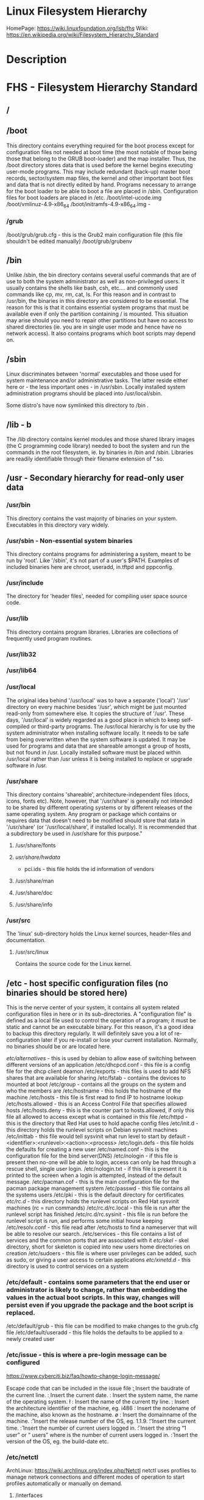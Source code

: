 #+TAGS: filesystem fhs hierarchy


* Linux Filesystem Hierarchy
HomePage: https://wiki.linuxfoundation.org/lsb/fhs
Wiki: https://en.wikipedia.org/wiki/Filesystem_Hierarchy_Standard

* Description
* FHS - Filesystem Hierarchy Standard
** /
** /boot
This directory contains everything required for the boot process except for configuration files not needed at boot time (the most notable of those being those that belong to the GRUB boot-loader) and the map installer. Thus, the /boot directory stores data that is used before the kernel begins executing user-mode programs. This may include redundant (back-up) master boot records, sector/system map files, the kernel and other important boot files and data that is not directly edited by hand. Programs necessary to arrange for the boot loader to be able to boot a file are placed in /sbin. Configuration files for boot loaders are placed in /etc.
/boot/intel-ucode.img
/boot/vmlinuz-4.9-x86_64
/boot/initramfs-4.9-x86_64.img -
*** /grub
/boot/grub/grub.cfg - this is the Grub2 main configuration file (this file shouldn't be edited manually)
/boot/grub/grubenv

** /bin
Unlike /sbin, the bin directory contains several useful commands that are of use to both the system administrator as well as non-privileged users. It usually contains the shells like bash, csh, etc.... and commonly used commands like cp, mv, rm, cat, ls. For this reason and in contrast to /usr/bin, the binaries in this directory are considered to be essential. The reason for this is that it contains essential system programs that must be available even if only the partition containing / is mounted. This situation may arise should you need to repair other partitions but have no access to shared directories (ie. you are in single user mode and hence have no network access). It also contains programs which boot scripts may depend on.

** /sbin
Linux discriminates between 'normal' executables and those used for system maintenance and/or administrative tasks. The latter reside either here or - the less important ones - in /usr/sbin. Locally installed system administration programs should be placed into /usr/local/sbin. 

Some distro's have now symlinked this directory to /bin .

** /lib - b
The /lib directory contains kernel modules and those shared library images (the C programming code library) needed to boot the system and run the commands in the root filesystem, ie. by binaries in /bin and /sbin. Libraries are readily identifiable through their filename extension of *.so.

** /usr - Secondary hierarchy for read-only user data
*** /usr/bin
This directory contains the vast majority of binaries on your system. Executables in this directory vary widely.

*** /usr/sbin - Non-essential system binaries 
This directory contains programs for administering a system, meant to be run by 'root'. Like '/sbin', it's not part of a user's $PATH. Examples of included binaries here are chroot, useradd, in.tftpd and pppconfig.

*** /usr/include
The directory for 'header files', needed for compiling user space source code.

*** /usr/lib
This directory contains program libraries. Libraries are collections of frequently used program routines.

*** /usr/lib32
*** /usr/lib64
*** /usr/local
The original idea behind '/usr/local' was to have a separate ('local') '/usr' directory on every machine besides '/usr', which might be just mounted read-only from somewhere else. It copies the structure of '/usr'. These days, '/usr/local' is widely regarded as a good place in which to keep self-compiled or third-party programs. The /usr/local hierarchy is for use by the system administrator when installing software locally. It needs to be safe from being overwritten when the system software is updated. It may be used for programs and data that are shareable amongst a group of hosts, but not found in /usr. Locally installed software must be placed within /usr/local rather than /usr unless it is being installed to replace or upgrade software in /usr.

*** /usr/share
This directory contains 'shareable', architecture-independent files (docs, icons, fonts etc). Note, however, that '/usr/share' is generally not intended to be shared by different operating systems or by different releases of the same operating system. Any program or package which contains or requires data that doesn't need to be modified should store that data in '/usr/share' (or '/usr/local/share', if installed locally). It is recommended that a subdirectory be used in /usr/share for this purpose."

**** /usr/share/fonts
**** /usr/share/hwdata/
  - pci.ids - this file holds the id information of vendors
**** /usr/share/man
**** /usr/share/doc
**** /usr/share/info

*** /usr/src
The 'linux' sub-directory holds the Linux kernel sources, header-files and documentation.

**** /usr/src/linux
Contains the source code for the Linux kernel.

** /etc - host specific configuration files (no binaries should be stored here) 
This is the nerve center of your system, it contains all system related configuration files in here or in its sub-directories. A "configuration file" is defined as a local file used to control the operation of a program; it must be static and cannot be an executable binary. For this reason, it's a good idea to backup this directory regularly. It will definitely save you a lot of re-configuration later if you re-install or lose your current installation. Normally, no binaries should be or are located here.

/etc/alternatives/ - this is used by debian to allow ease of switching between different versions of an application
/etc/dhcpcd.conf   - this file is a config file for the dhcp client deamon
/etc/exports       - this files is used to add NFS shares that are available for sharing
/etc/fstab         - contains the devices to mounted at boot
/etc/group         - contains all the groups on the system and who the members are
/etc/hostname	   - this holds the hostname of the machine
/etc/hosts         - this file is first read to find IP to hostname lookup
/etc/hosts.allowed - this is an Access Control File that specifies allowed hosts
/etc/hosts.deny    - this is the counter part to hosts.allowed, if only this file all allowed to access except what is contained in this file
/etc/httpd         - this is the directory that Red Hat uses to hold apache config files
/etc/init.d        - this directory holds the runlevel scripts on Debian sysvinit machines
/etc/inittab       - this file would tell sysvinit what run level to start by default - <identifier>:<runlevel>:<action>:<process>
/etc/login.defs    - this file holds the defaults for creating a new user
/etc/named.conf    - this is the configuration file for the bind server(DNS)
/etc/nologin       - if this file is present then no-one will be able to login, access can only be had through a rescue shell, single user login.
/etc/nologin.txt   - if this file is present it is printed to the screen when a login is attempted, instead of the default message.
/etc/pacman.cof    - this is the main configuration file for the pacman package management system
/etc/passwd        - this file contains all the systems users
/etc/pki           - this is the default directory for certificates
/etc/rc.d/         - this directory holds the runlevel scripts on Red Hat sysvinit machines (rc = run commands)
/etc/rc.d/rc.local - this file is run after the runlevel script has finished
/etc/rc.d/rc.sysinit - this file is run before the runlevel script is run, and performs some initial house keeping
/etc/resolv.conf   - this file read after /etc/hosts to find a nameserver that will be able to resolve our search.
/etc/services      - this file contains a list of services and the common ports that are associated with it
/etc/skel/         - skel directory, short for skeleton is copied into new users home directories on creation
/etc/sudoers       - this file is where user privileges can be added, such as sudo, or giving a user access to certain applications
/etc/xinetd.d/     - this directory is used to control services on a system
*** /etc/default - contains some parameters that the end user or administrator is likely to change, rather than embedding the values in the actual boot scripts. In this way, changes will persist even if you upgrade the package and the boot script is replaced.
/etc/default/grub - this file can be modified to make changes to the grub.cfg file
/etc/default/useradd - this file holds the defaults to be applied to a newly created user
*** /etc/issue   - this is where a pre-login message can be configured
https://www.cyberciti.biz/faq/howto-change-login-message/

Escape code that can be included in the issue file
\b : Insert the baudrate of the current line.
\d : Insert the current date.
\s : Insert the system name, the name of the operating system.
\l : Insert the name of the current tty line.
\m : Insert the architecture identifier of the machine, eg. i486
\n : Insert the nodename of the machine, also known as the hostname.
\o : Insert the domainname of the machine.
\r : Insert the release number of the OS, eg. 1.1.9.
\t : Insert the current time.
\u : Insert the number of current users logged in.
\U : Insert the string “1 user” or “ users” where is the number of current users logged in.
\v : Insert the version of the OS, eg. the build-date etc.

*** /etc/netctl
ArchLinux: https://wiki.archlinux.org/index.php/Netctl
netctl uses profiles to manage network connections and different modes of operation to start profiles automatically or manually on demand.

**** /interfaces
**** /hooks
**** /examples
To use any of the example just copy the file to /etc/netctl and edit

*** /etc/pam.d/
The /etc/pam.d/ directory contains the PAM configuration files for each PAM-aware application
*** /etc/polkit-1/  - this contains the policy rules 
**** /etc/polkit-1/rules.d/ - this contains rule files
*** /etc/X11/
** /dev - holds information on machine devices (block|character)  
/dev is the location of special or device files. It is a very interesting directory that highlights one important aspect of the Linux filesystem - everything is a file or a directory. Look through this directory and you should hopefully see sda1, sda2 etc.... which represent the various partitions on the first master drive of the system and /dev/sr0 represent your CD-ROM drive.
/dev/hda   - ide connected hard drive
/dev/psaux - PS/2 connection (mice, keyboard)
/dev/urandom - this is the pseudo random device
/dev/sda   - sata connected hard drive
/dev/shm   - shared memory device
/dev/ttySX - serial ports
 
** /opt
This directory is reserved for all the software and add-on packages that are not part of the default installation. Here is where packages are placed that are not installed by the distro's package management tool.

** /proc - kernel and process files
/proc is very special in that it is also a virtual filesystem. It's sometimes referred to as a process information pseudo-file system. It doesn't contain 'real' files but runtime system information (e.g. system memory, devices mounted, hardware configuration, etc). For this reason it can be regarded as a control and information centre for the kernel. In fact, quite a lot of system utilities are simply calls to files in this directory. For example, 'lsmod' is the same as 'cat /proc/modules' while 'lspci' is a synonym for 'cat /proc/pci'. By altering files located in this directory you can even read/change kernel parameters (sysctl) while the system is running.
/proc/X/         - proc holds a directory for every process on the system, and the dir contains a set of properties about the process
/proc/interrupts - this shows the cpu interrupts and how they are being used
/proc/dma        - dma (direct memory access), this is issued to allow access to the memory

** /lost+found
As was explained earlier during the overview of the FSSTND, Linux should always go through a proper shutdown. Sometimes your system might crash or a power failure might take the machine down. Either way, at the next boot, a lengthy filesystem check (the speed of this check is dependent on the type of filesystem that you actually use. ie. ext3 is faster than ext2 because it is a journalled filesystem) using fsck will be done. Fsck will go through the system and try to recover any corrupt files that it finds. The result of this recovery operation will be placed in this directory. The files recovered are not likely to be complete or make much sense but there always is a chance that something worthwhile is recovered.

** /media - Mount point for removable media (CD, DVD, etc) 
This directory contains subdirectories which are used as mount points for
removeable media such as flash drives, cdroms and zip disks.

** /mnt   - Temporary mount point
This is a generic mount point under which you mount your filesystems or devices. Mounting is the process by which you make a filesystem available to the system. After mounting your files will be accessible under the mount-point. This directory usually contains mount points or sub-directories where you mount your floppy and your CD. You can also create additional mount-points here if you wish. Standard mount points would include /mnt/cdrom and /mnt/floppy. There is no limitation to creating a mount-point anywhere on your system but by convention and for sheer practicality do not litter your file system with mount-points. It should be noted that some distributions like Debian allocate /floppy and /cdrom as mount points while Redhat and Mandrake puts them in /mnt/floppy and /mnt/cdrom respectively.

** /run   - Run-time variable data, information about the running system since last boot  
- /run/media/user/ - this is where external drives are added with Gnome
- /run/log/journal/ - this is where systemd stores its logging information
** /root  - This is the home directory of the System Administrator, 'root'.
** /srv   - contains site-specific data which is served by this system.

This main purpose of specifying this is so that users may find
the location of the data files for particular service, and so that
services which require a single tree for readonly data, writable data
and scripts (such as cgi scripts) can be reasonably placed. Data that
is only of interest to a specific user should go in that users'
home directory.

The methodology used to name subdirectories of /srv is unspecified as there.
One method for structuring data under /srv is by protocol, eg. ftp, rsync, 
www, and cvs. On large systems it can be useful to structure /srv by 
administrative context, such as /srv/physics/www, /srv/compsci/cvs, etc. 
This setup will differ from host to host. Therefore, no program should rely 
on a specific subdirectory structure of /srv existing or data necessarily 
being stored in /srv. However /srv should always exist on FHS compliant 
systems and should be used as the default location for such data.

Distributions must take care not to remove locally placed files in these
directories without administrator permission.

This is particularly important as these areas will often contain both
files initially installed by the distributor, and those added by the
administrator.

** /sys   - Contains information about devices, drivers, and some kernel features
The /sys/ directory utilizes the new sysfs virtual file system specific to the 2.6 kernel. With the increased support for hot plug hardware devices in the 2.6 kernel, the /sys/ directory contains information similarly held in /proc/, but displays a hierarchical view of specific device information in regards to hot plug devices.
/proc/sys/kernel/pid_max - this sets the maximum number of processors that can be spawned on a system

** /tmp   - holds files that will be removed on reboot
This directory contains mostly files that are required temporarily. Many programs use this to create lock files and for temporary storage of data. Do not remove files from this directory unless you know exactly what you are doing! Many of these files are important for currently running programs and deleting them may result in a system crash.

** /var - Variable files whose content is expected to change during normal system use and operation
Contains variable data like system logging files, mail and printer spool directories, and transient and temporary files. Some portions of /var are not shareable between different systems. For instance, /var/log, /var/lock, and /var/run. Other portions may be shared, notably /var/mail, /var/cache/man, /var/cache/fonts, and /var/spool/news. Why not put it into /usr? Because there might be circumstances when you may want to mount /usr as read-only, e.g. if it is on a CD or on another computer. '/var' contains variable data, i.e. files and directories the system must be able to write to during operation, whereas /usr should only contain static data. Some directories can be put onto separate partitions or systems, e.g. for easier backups, due to network topology or security concerns.

*** /var/backups
Directory containing backups of various key system files such as /etc/shadow, /etc/group, /etc/inetd.conf and dpkg.status. They are normally renamed to something like dpkg.status.0, group.bak, gshadow.bak, inetd.conf.bak, passwd.bak, shadow.bak

*** /var/cache
Is intended for cached data from applications. Such data is locally generated as a result of time-consuming I/O or calculation. This data can generally be regenerated or be restored. Unlike /var/spool, files here can be deleted without data loss. This data remains valid between invocations of the application and rebooting of the system. The existence of a separate directory for cached data allows system administrators to set different disk and backup policies from other directories in /var.
/var/cache/pacman/pkg/ - is the location that pacman downloads tarball files to for installation.

**** /var/cache/fonts
Locally-generated fonts. In particular, all of the fonts which are automatically generated by mktexpk must be located in appropriately-named subdirectories of /var/cache/ fonts.

*** /var/cache/man
A cache for man pages that are formatted on demand. The source for manual pages is usually stored in /usr/share/man/; some manual pages might come with a pre-formatted version, which is stored in /usr/share/man/cat* (this is fairly rare now). Other manual pages need to be formatted when they are first viewed; the formatted version is then stored in /var/man so that the next person to view the same page won't have to wait for it to be formatted (/var/catman is often cleaned in the same way temporary directories are cleaned).

*** /var/cache/'package'
Package specific cache data.

*** /var/cache/www
WWW proxy or cache data.

*** /var/crash
This directory will eventually hold system crash dumps. Currently, system crash dumps are not supported under Linux. However, development is already complete and is awaiting unification into the Linux kernel.

*** /var/db
Data bank store
/var/db/sudo 
  - this will sort a timestamp of users with sudo privs and it is checked everytime sudo is used.
  - if the timestamp is within 15 minutes no password is requested

*** /var/games
Any variable data relating to games in /usr is placed here. It holds variable data that was previously found in /usr. Static data, such as help text, level descriptions, and so on, remains elsewhere though, such as in /usr/share/games. The separation of /var/games and /var/lib as in release FSSTND 1.2 allows local control of backup strategies, permissions, and disk usage, as well as allowing inter-host sharing and reducing clutter in /var/lib. Additionally, /var/games is the path traditionally used by BSD.

*** /var/lib
Holds dynamic data libraries/files like the rpm/dpkg database and game scores. Furthermore, this hierarchy holds state information pertaining to an application or the system. State information is data that programs modify while they run, and that pertains to one specific host. Users shouldn't ever need to modify files in /var/lib to configure a package's operation. State information is generally used to preserve the condition of an application (or a group of inter-related applications) between invocations and between different instances of the same application. An application (or a group of inter-related applications) use a subdirectory of /var/lib for their data. There is one subdirectory, /var/lib/misc, which is intended for state files that don't need a subdirectory; the other subdirectories should only be present if the application in question is included in the distribution. /var/lib/'name' is the location that must be used for all distribution packaging support. Different distributions may use different names, of course.

**** /var/lib/libvirt/ - this holds variable data for libvirt
/var/lib/libvirt/images/ - default home for OS images for VM creation

**** /var/lib/machines/ - this directory holds systemd containers
*** /var/local
Variable data for local programs (i.e., programs that have been installed by the system administrator) that are installed in /usr/local (as opposed to a remotely mounted '/var' partition). Note that even locally installed programs should use the other /var directories if they are appropriate, e.g., /var/lock.

*** /var/lock
Many programs follow a convention to create a lock file in /var/lock to indicate that they are using a particular device or file. This directory holds those lock files (for some devices) and hopefully other programs will notice the lock file and won't attempt to use the device or file.

Lock files should be stored within the /var/lock directory structure. Lock files for devices and other resources shared by multiple applications, such as the serial device lock files that were originally found in either /usr/spool/locks or /usr/spool/uucp, must now be stored in /var/lock. The naming convention which must be used is LCK.. followed by the base name of the device file. For example, to lock /dev/ttyS0 the file LCK..ttyS0 would be created. The format used for the contents of such lock files must be the HDB UUCP lock file format. The HDB format is to store the process identifier (PID) as a ten byte ASCII decimal number, with a trailing newline. For example, if process 1230 holds a lock file, it would contain the eleven characters: space, space, space, space, space, space, one, two, three, zero, and newline.

*** /var/log
Log files from the system and various programs/services, especially login (/var/log/wtmp, which logs all logins and logouts into the system) and syslog (/var/log/messages, where all kernel and system program message are usually stored). Files in /var/log can often grow indefinitely, and may require cleaning at regular intervals. Something that is now normally managed via log rotation utilities such as 'logrotate'. This utility also allows for the automatic rotation compression, removal and mailing of log files. Logrotate can be set to handle a log file daily, weekly, monthly or when the log file gets to a certain size. Normally, logrotate runs as a daily cron job. This is a good place to start troubleshooting general technical problems.

**** /var/log/auth.log
Record of all logins and logouts by normal users and system processes.

**** /var/log/btmp
Log of all attempted bad logins to the system. Accessed via the lastb command.

**** /var/log/debug
Debugging output from various packages.

**** /var/log/dmesg
Kernel ring buffer. The content of this file is referred to by the dmesg command.

**** /var/log/'display_manager'
- kdm
KDM log file. Normally a subset of the last X log file. See /var/log/xdm.log for more details.
- gdm
GDM log files. Normally a subset of the last X log file. See /var/log/xdm.log for mode details.

**** /var/log/journal
this contains all the binary journal logs for the systemd logging service
**** /var/log/libvirt
/var/log/libvirt/lxc  - this holds logs for each linux container
/var/log/libvirt/qemu - this holds logs for each created virtual machine
/var/log/libvirt/uml
**** /var/log/messages
This will log all system messages

**** /var/log/pacct
Process accounting is the bookkeeping of process activity. The raw data of process activity is maintained here. Three commands can be used to access the contents of this file dump-acct, sa (summary of process accounting) and lastcomm (list the commands executed on the system).

**** /var/log/samba
This will create seperate logs for each created connection

**** /var/log/utmp
Active user sessions. This is a data file and as such it can not be viewed normally. A human-readable form can be created via the dump-utmp command or through the w, who or users commands.

**** /var/log/wtmp
Log of all users who have logged into and out of the system. The last command can be used to access a human readable form of this file. It also lists every connection and run-level change.

**** /var/log/xdm
XDM log file. Normally subset of the last X startup log and pretty much useless in light of the details the X logs is able to provide us with. Only consult this file if you have XDM specific issues otherwise just use the X logfile.

**** /var/log/Xorg.0.log
X startup logfile. An excellent resource for uncovering problems with X configuration. Log files are numbered according to when they were last used. For example, the last log file would be stored in /var/log/Xorg.0.log, the next /var/log/Xorg.9.log, so on and so forth.

**** /var/log/syslog
The 'system' log file. The contents of this file is managed via the syslogd daemon which more often than not takes care of all log manipulation on most systems.

*** /var/mail
Contains user mailbox files. The mail files take the form /var/mail/'username' (Note that /var/mail may be a symbolic link to another directory). User mailbox files in this location are stored in the standard UNIX mailbox format. The reason for the location of this directory was to bring the FHS inline with nearly every UNIX implementation (it was previously located in /var/spool/mail). This change is important for inter-operability since a single /var/mail is often shared between multiple hosts and multiple UNIX implementations (despite NFS locking issues).

*** /var/opt
Variable data of the program packages in /opt must be installed in /var/opt/'package-name', where 'package-name' is the name of the subtree in /opt where the static data from an add-on software package is stored, except where superceded by another file in /etc. No structure is imposed on the internal arrangement of /var/opt/'package-name'.

*** /var/run
Contains the process identification files (PIDs) of system services and other information about the system that is valid until the system is next booted. For example, /var/run/utmp contains information about users currently logged in.

*** /var/spool
Holds spool files, for instance for mail, news, and printing (lpd) and other queued work. Spool files store data to be processed after the job currently occupying a device is finished or the appropriate cron job is started. Each different spool has its own subdirectory below /var/spool, e.g., the cron tables are stored in /var/spool/cron/crontabs.

*** /var/tmp
Temporary files that are large or that need to exist for a longer time than what is allowed for /tmp. (Although the system administrator might not allow very old files in /var/tmp either.)

*** /var/named
Database for BIND. The Berkeley Internet Name Domain (BIND) implements an Internet domain name server. BIND is the most widely used name server software on the Internet, and is supported by the Internet Software Consortium, www.isc.org.

*** /var/yp
Database for NIS (Network Information Services). NIS is mostly used to let several machines in a network share the same account information (eg. /etc/passwd). NIS was formerly called Yellow Pages (YP).

** /home - The users home directoriesh
Linux is a multi-user environment so each user is also assigned a specific directory that is accessible only to them and the system administrator. These are the user home directories, which can be found under '/home/$USER' (~/). It is your playground: everything is at your command, you can write files, delete them, install programs, etc.... Your home directory contains your personal configuration files, the so-called dot files (their name is preceded by a dot). Personal configuration files are usually 'hidden', if you want to see them, you either have to turn on the appropriate option in your file manager or run ls with the -a switch. If there is a conflict between personal and system wide configuration files, the settings in the perse will prevail. 

* The Root Directory
To comply with the FSSTND the following directories or symbolic links to directories are required in /
/bin   - Essential command binaries
/boot  - Static files of the boot loader 
/dev   - Device files
/etc   - Host-specific system configuration
/lib   - Essential shared libraries and kernel modules
/media - Mount point for removeable media
/mnt   - Mount point for mounting a filesystem temporarily
/opt   - Add-on application software packages
/sbin  - Essential system binaries
/srv   - Data for services provided by this system
/tmp   - Temporary files
/usr   - Secondary hierarchy
/var   - Variable data
   
Other Directories
** /proc  - Deprecated filesystem (procfs) is home to system data structures 
- This directory has many status files that can be used to get current operations system parameters
- Many performance analysing tools mine the contents of /proc for data
- Linux can be optimized through /proc
  - parameters are applied in a flexible way through the /proc/sys file systems (in older would have to be recompilied to get the parameters changed)
  - Differnt interfaces are offered through /proc/sys to tune different aspects of the OS
  
- Indside of /proc
  - First you will notice a lot of numbered directories, the number corresponds to the process pid 
    - inside these directories is information pertaining to the pid
    - cat the cmdline file to find out what application is tied to the pid
  - partitions file contains all the partitions on the current system
  - cpuinfo contains details of the system cpu
  - filesystems file tells what filesystems the current system supports
    - if you don't see a filesystem that you tink your system should support missing it only means the modules hasn't been loaded by the kernel 
- /proc/sys
  - this houses lots of parameters that can be altered as needed
    - swappiness variable is housed here /proc/sys/vm/swappiness

* Lecture
* Tutorial
* Books
* Links
[[http://tldp.org/LDP/Linux-Filesystem-Hierarchy/html/Linux-Filesystem-Hierarchy.html#usr][Linux Filesystem Hierarchy]]
